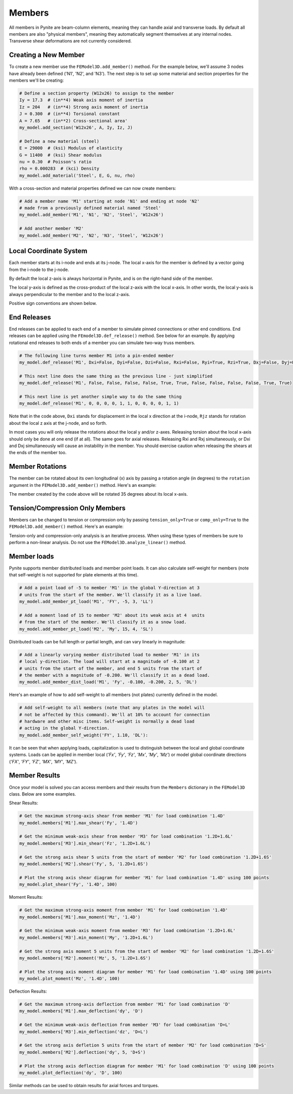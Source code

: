 =======
Members
=======

All members in Pynite are beam-column elements, meaning they can handle axial and transverse loads.
By default all members are also "physical members", meaning they automatically segment themselves
at any internal nodes. Transverse shear deformations are not currently considered.

Creating a New Member
=====================

To create a new member use the ``FEModel3D.add_member()`` method. For the example below, we'll assume 3 nodes have already been defined ('N1', 'N2', and 'N3'). The next step is to set up some material and section properties for the members we'll be creating:

.. code-block:: python

    # Define a section property (W12x26) to assign to the member
    Iy = 17.3  # (in**4) Weak axis moment of inertia
    Iz = 204   # (in**4) Strong axis moment of inertia
    J = 0.300  # (in**4) Torsional constant
    A = 7.65   # (in**2) Cross-sectional area'
    my_model.add_section('W12x26', A, Iy, Iz, J)

    # Define a new material (steel)
    E = 29000  # (ksi) Modulus of elasticity
    G = 11400  # (ksi) Shear modulus
    nu = 0.30  # Poisson's ratio
    rho = 0.000283  # (kci) Density
    my_model.add_material('Steel', E, G, nu, rho)

With a cross-section and material properties defined we can now create members:

.. code-block:: python

    # Add a member name 'M1' starting at node 'N1' and ending at node 'N2'
    # made from a previously defined material named 'Steel'
    my_model.add_member('M1', 'N1', 'N2', 'Steel', 'W12x26')

    # Add another member 'M2'
    my_model.add_member('M2', 'N2', 'N3', 'Steel', 'W12x26')

Local Coordinate System
=======================

Each member starts at its i-node and ends at its j-node. The local x-axis for the member is defined
by a vector going from the i-node to the j-node.

By default the local z-axis is always horizontal in Pynite, and is on the right-hand side of the
member.

The local y-axis is defined as the cross-product of the local z-axis with the local x-axis. In
other words, the local y-axis is always perpendicular to the member and to the local z-axis.

Positive sign conventions are shown below.

.. figure:: ../img/sign_convention.png
    :width: 75%
    :align: center

End Releases
============

End releases can be applied to each end of a member to simulate pinned connections or other end conditions. End releases can be applied using the ``FEmodel3D.def_release()`` method. See below for an example. By applying rotational end releases to both ends of a member you can simulate two-way truss members.

.. code-block:: python

    # The following line turns member M1 into a pin-ended member
    my_model.def_release('M1', Dxi=False, Dyi=False, Dzi=False, Rxi=False, Ryi=True, Rzi=True, Dxj=False, Dyj=False, Dzj=False, Rxj=False, Ryj=True, Rzj=True)

    # This next line does the same thing as the previous line - just simplified
    my_model.def_release('M1', False, False, False, False, True, True, False, False, False, False, True, True)

    # This next line is yet another simple way to do the same thing
    my_model.def_release('M1', 0, 0, 0, 0, 1, 1, 0, 0, 0, 0, 1, 1)

Note that in the code above, ``Dxi`` stands for displacement in the local x direction at the
i-node, ``Rjz`` stands for rotation about the local z axis at the j-node, and so forth.

In most cases you will only release the rotations about the local y and/or z-axes. Releasing torsion
about the local x-axis should only be done at one end (if at all). The same goes for axial releases.
Releasing Rxi and Rxj simultaneously, or Dxi and Dxj simultaneously will cause an instability in the
member. You should exercise caution when releasing the shears at the ends of the member too.

Member Rotations
================

The member can be rotated about its own longitudinal (x) axis by passing a rotation angle (in degrees) to the ``rotation`` argument in the ``FEModel3D.add_member()`` method. Here's an example:

.. code-block:: python
    my_model.add_member('M1', 'N1', 'N2', 'Steel', 'W12x26', rotation=35)

The member created by the code above will be rotated 35 degrees about its local x-axis.

Tension/Compression Only Members
================================

Members can be changed to tension or compression only by passing ``tension_only=True`` or
``comp_only=True`` to the ``FEModel3D.add_member()`` method. Here's an example:

.. code-block:: python
    my_model.add_member('M1', 'N1', 'N2', 'Steel', 'W12x26', tension-only=True)
    my_model.add_member('M2', 'N2', 'N3', 'Steel', 'W12x26', comp-only=True)

Tension-only and compression-only analysis is an iterative process. When using these types of
members be sure to perform a non-linear analysis. Do not use the ``FEModel3D.analyze_linear()``
method.

Member loads
============

Pynite supports member distributed loads and member point loads. It can also calculate self-weight for members (note that self-weight is not supported for plate elements at this time).

.. code-block:: python

    # Add a point load of -5 to member 'M1' in the global Y-direction at 3
    # units from the start of the member. We'll classify it as a live load.
    my_model.add_member_pt_load('M1', 'FY', -5, 3, 'LL')

    # Add a moment load of 15 to member 'M2' about its weak axis at 4  units
    # from the start of the member. We'll classify it as a snow load.
    my_model.add_member_pt_load('M2', 'My', 15, 4, 'SL')

Distributed loads can be full length or partial length, and can vary linearly in magnitude:

.. code-block:: python

    # Add a linearly varying member distributed load to member 'M1' in its
    # local y-direction. The load will start at a magnitude of -0.100 at 2
    # units from the start of the member, and end 5 units from the start of
    # the member with a magnitude of -0.200. We'll classify it as a dead load.
    my_model.add_member_dist_load('M1', 'Fy', -0.100, -0.200, 2, 5, 'DL')

Here's an example of how to add self-weight to all members (not plates) currently defined in the model.

.. code-block:: python

    # Add self-weight to all members (note that any plates in the model will
    # not be affected by this command). We'll at 10% to account for connection
    # hardware and other misc items. Self-weight is normally a dead load
    # acting in the global Y-direction.
    my_model.add_member_self_weight('FY', 1.10, 'DL'):

It can be seen that when applying loads, capitalization is used to distinguish between the local and global coordinate systems. Loads can be applied in member local (`'Fx'`, `'Fy'`, `'Fz'`, `'Mx'`, `'My'`, `'Mz'`) or model global coordinate directions (`'FX'`, `'FY'`, `'FZ'`, `'MX'`, `'MY'`, `'MZ'`).

Member Results
==============

Once your model is solved you can access members and their results from the ``Members`` dictionary in the ``FEModel3D`` class. Below are some examples.

Shear Results:

.. code-block:: python

    # Get the maximum strong-axis shear from member 'M1' for load combination '1.4D'
    my_model.members['M1'].max_shear('Fy', '1.4D')

    # Get the minimum weak-axis shear from member 'M3' for load combination '1.2D+1.6L'
    my_model.members['M3'].min_shear('Fz', '1.2D+1.6L')

    # Get the strong axis shear 5 units from the start of member 'M2' for load combination '1.2D+1.6S'
    my_model.members['M2'].shear('Fy', 5, '1.2D+1.6S')

    # Plot the strong axis shear diagram for member 'M1' for load combination '1.4D' using 100 points
    my_model.plot_shear('Fy', '1.4D', 100)

Moment Results:

.. code-block:: python

    # Get the maximum strong-axis moment from member 'M1' for load combination '1.4D'
    my_model.members['M1'].max_moment('Mz', '1.4D')

    # Get the minimum weak-axis moment from member 'M3' for load combination '1.2D+1.6L'
    my_model.members['M3'].min_moment('My', '1.2D+1.6L')

    # Get the strong axis moment 5 units from the start of member 'M2' for load combination '1.2D+1.6S'
    my_model.members['M2'].moment('Mz', 5, '1.2D+1.6S')

    # Plot the strong axis moment diagram for member 'M1' for load combination '1.4D' using 100 points
    my_model.plot_moment('Mz', '1.4D', 100)

Deflection Results:

.. code-block:: python

    # Get the maximum strong-axis deflection from member 'M1' for load combination 'D'
    my_model.members['M1'].max_deflection('dy', 'D')

    # Get the minimum weak-axis deflection from member 'M3' for load combination 'D+L'
    my_model.members['M3'].min_deflection('dz', 'D+L')

    # Get the strong axis defletion 5 units from the start of member 'M2' for load combination 'D+S'
    my_model.members['M2'].deflection('dy', 5, 'D+S')

    # Plot the strong axis deflection diagram for member 'M1' for load combination 'D' using 100 points
    my_model.plot_deflection('dy', 'D', 100)

Similar methods can be used to obtain results for axial forces and torques.
